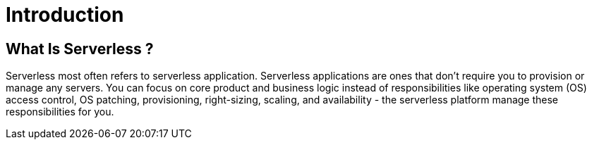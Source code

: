 = Introduction

== What Is Serverless ?
Serverless most often refers to serverless application. Serverless applications
are ones that don't require you to provision or manage any servers. You can focus on
core product and business logic instead of responsibilities like operating system (OS) access control,
OS patching, provisioning, right-sizing, scaling, and availability - the serverless platform manage
these responsibilities for you.


